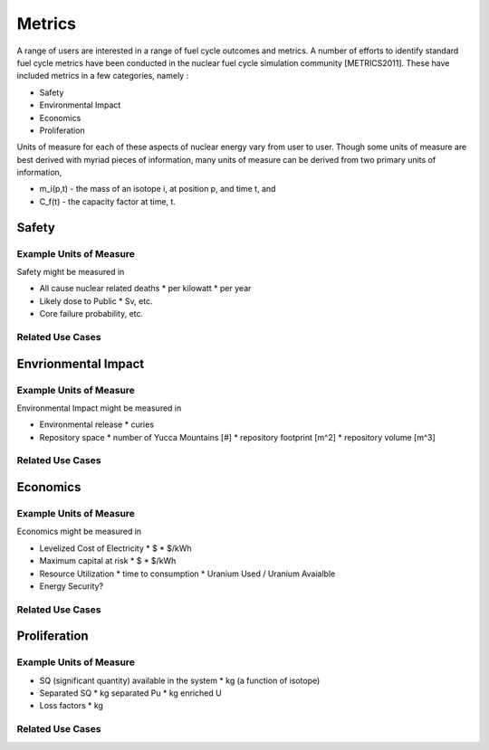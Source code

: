 Metrics
=========

A range of users are interested in a range of fuel cycle outcomes and metrics. 
A number of efforts to identify standard fuel cycle metrics have been conducted 
in the nuclear fuel cycle simulation community [METRICS2011]. These have 
included metrics in a few categories, namely : 

*  Safety
*  Environmental Impact
*  Economics
*  Proliferation

Units of measure for each of these aspects of nuclear energy vary from user to 
user. Though some units of measure are best derived with myriad pieces of information, 
many units of measure can be derived from two primary units of information, 

*  m_i(p,t) - the mass of an isotope i, at position p, and time t, and 
*  C_f(t) - the capacity factor at time, t.


Safety
--------

Example Units of Measure
************************

Safety might be measured in 

*  All cause nuclear related deaths 
   * per kilowatt
   * per year
*  Likely dose to Public
   * Sv, etc.
*  Core failure probability, etc.


Related Use Cases
******************


Envrionmental Impact
---------------------

Example Units of Measure
*************************

Environmental Impact might be measured in 

*  Environmental release
   * curies
*  Repository space 
   * number of Yucca Mountains [#]
   * repository footprint [m^2]
   * repository volume [m^3]


Related Use Cases
******************


Economics
-----------

Example Units of Measure
*************************

Economics might be measured in 

*  Levelized Cost of Electricity
   *  $
   *  $/kWh
*  Maximum capital at risk
   *  $
   *  $/kWh
*  Resource Utilization
   *  time to consumption
   *  Uranium Used / Uranium Avaialble
*  Energy Security?


Related Use Cases
******************


Proliferation
-----------


Example Units of Measure
*************************

*  SQ (significant quantity) available in the system
   *  kg (a function of isotope)
*  Separated SQ 
   *  kg separated Pu
   *  kg enriched U
*  Loss factors
   *  kg

Related Use Cases
******************


